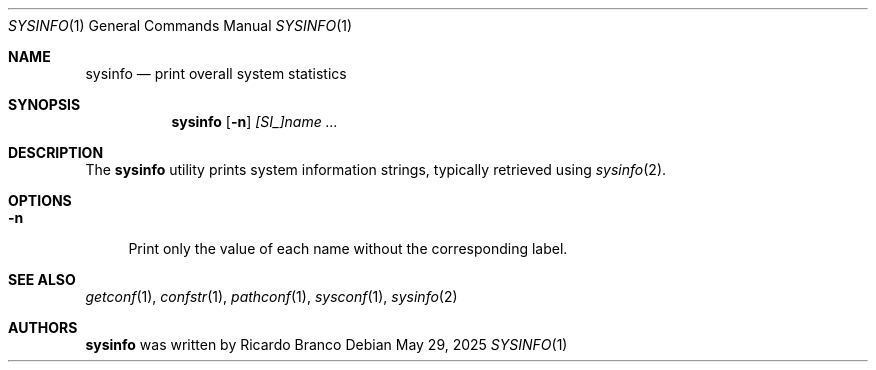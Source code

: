 .\" SPDX-License-Identifier: BSD-2-Clause
.Dd May 29, 2025
.Dt SYSINFO 1
.Os
.Sh NAME
.Nm sysinfo
.Nd print overall system statistics
.Sh SYNOPSIS
.Nm
.Op Fl n
.Ar [SI_]name ...
.Sh DESCRIPTION
The
.Nm
utility prints system information strings, typically retrieved using
.Xr sysinfo 2 .
.Sh OPTIONS
.Bl -tag -width "-n"
.It Fl n
Print only the value of each name without the corresponding label.
.El
.Sh SEE ALSO
.Xr getconf 1 ,
.Xr confstr 1 ,
.Xr pathconf 1 ,
.Xr sysconf 1 ,
.Xr sysinfo 2
.Sh AUTHORS
.Nm
was written by
.An Ricardo Branco
